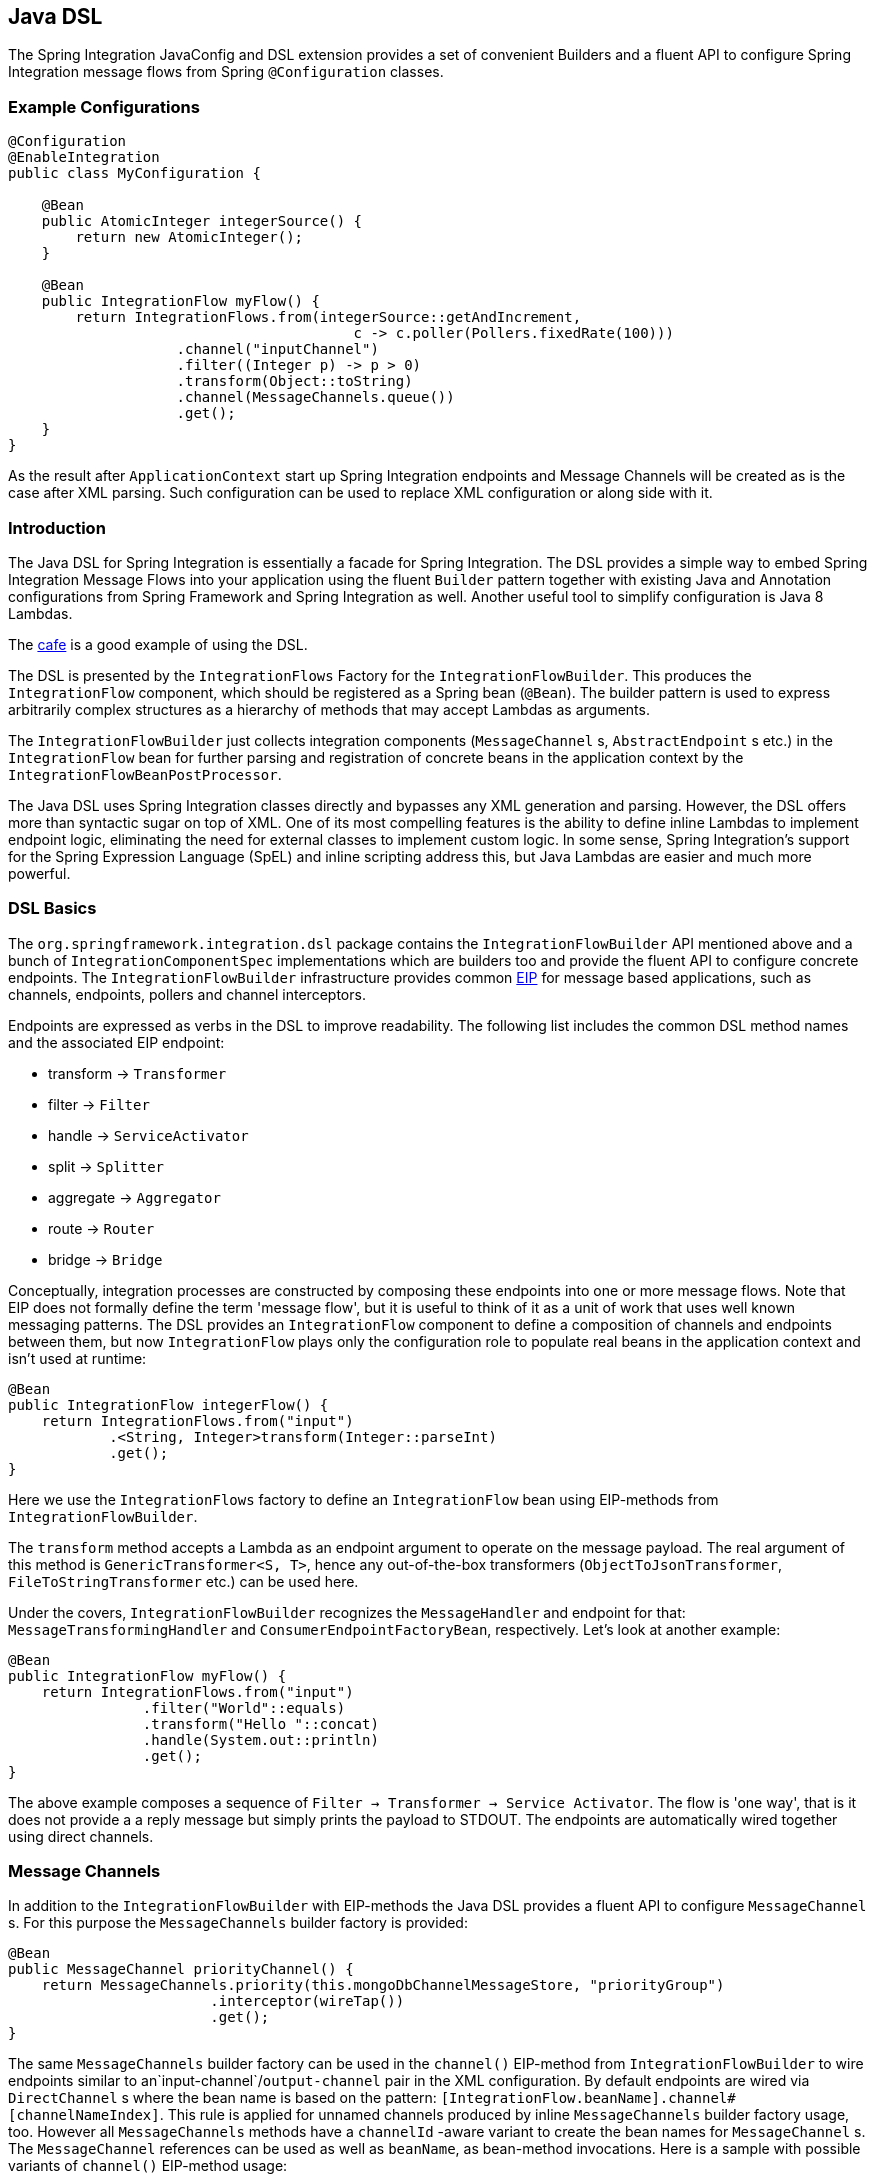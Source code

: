 [[java-dsl]]
== Java DSL

The Spring Integration JavaConfig and DSL extension provides a set of convenient Builders and a fluent API to configure Spring Integration message flows from Spring `@Configuration` classes.

[[java-dsl-example]]
=== Example Configurations

[source,java]
----
@Configuration
@EnableIntegration
public class MyConfiguration {

    @Bean
    public AtomicInteger integerSource() {
        return new AtomicInteger();
    }

    @Bean
    public IntegrationFlow myFlow() {
        return IntegrationFlows.from(integerSource::getAndIncrement,
                                         c -> c.poller(Pollers.fixedRate(100)))
                    .channel("inputChannel")
                    .filter((Integer p) -> p > 0)
                    .transform(Object::toString)
                    .channel(MessageChannels.queue())
                    .get();
    }
}
----

As the result after `ApplicationContext` start up Spring Integration endpoints and Message Channels will be created as is the case after XML parsing.
Such configuration can be used to replace XML configuration or along side with it.

[[java-dsl-introduction]]
=== Introduction

The Java DSL for Spring Integration is essentially a facade for Spring Integration.
The DSL provides a simple way to embed Spring Integration Message Flows into your application using the fluent `Builder` pattern together with existing Java and Annotation configurations from Spring Framework and Spring Integration as well.
Another useful tool to simplify configuration is Java 8 Lambdas.

The https://github.com/spring-projects/spring-integration-samples/tree/master/dsl/cafe-dsl[cafe] is a good example of using the DSL.

The DSL is  presented by the `IntegrationFlows` Factory for the `IntegrationFlowBuilder`.
This produces the `IntegrationFlow` component, which should be registered as a Spring bean (`@Bean`).
The builder pattern is used to express arbitrarily complex structures as a hierarchy of methods that may accept Lambdas as arguments.

The `IntegrationFlowBuilder` just collects integration components (`MessageChannel` s, `AbstractEndpoint` s etc.) in the `IntegrationFlow` bean for further parsing and registration of concrete beans in the application context by the `IntegrationFlowBeanPostProcessor`.

The Java DSL uses Spring Integration classes directly and bypasses any XML generation and parsing.
However, the DSL offers more than syntactic sugar on top of XML.
One of its most compelling features is the ability to define inline Lambdas to implement endpoint logic, eliminating the need for external classes to implement custom logic.
In some sense, Spring Integration's support for the Spring Expression Language (SpEL) and inline scripting address this, but Java Lambdas are easier and much more powerful.

[[java-dsl-basics]]
=== DSL Basics

The `org.springframework.integration.dsl` package contains the `IntegrationFlowBuilder` API mentioned above and a bunch of `IntegrationComponentSpec` implementations which are builders too and provide the fluent API to configure concrete endpoints.
The `IntegrationFlowBuilder` infrastructure provides common http://www.eaipatterns.com[EIP] for message based applications, such as channels, endpoints, pollers and channel interceptors.

Endpoints are expressed as verbs in the DSL to improve readability.
The following list includes the common DSL method names and the associated EIP endpoint:

* transform -> `Transformer`
* filter -> `Filter`
* handle -> `ServiceActivator`
* split -> `Splitter`
* aggregate -> `Aggregator`
* route -> `Router`
* bridge -> `Bridge`

Conceptually, integration processes are constructed by composing these endpoints into one or more message flows.
Note that EIP does not formally define the term 'message flow', but it is useful to think of it as a unit of work that uses well known messaging patterns.
The DSL provides an `IntegrationFlow` component to define a composition of channels and endpoints between them, but now `IntegrationFlow` plays only the configuration role to populate real beans in the application context and isn't used at runtime:

[source,java]
----
@Bean
public IntegrationFlow integerFlow() {
    return IntegrationFlows.from("input")
            .<String, Integer>transform(Integer::parseInt)
            .get();
}
----

Here we use the `IntegrationFlows` factory to define an `IntegrationFlow` bean using EIP-methods from `IntegrationFlowBuilder`.

The `transform` method accepts a Lambda as an endpoint argument to operate on the message payload.
The real argument of this method is `GenericTransformer<S, T>`, hence any out-of-the-box transformers  (`ObjectToJsonTransformer`, `FileToStringTransformer` etc.) can be used here.

Under the covers, `IntegrationFlowBuilder` recognizes the `MessageHandler` and endpoint for that: `MessageTransformingHandler` and `ConsumerEndpointFactoryBean`, respectively.
Let's look at another example:

[source,java]
----
@Bean
public IntegrationFlow myFlow() {
    return IntegrationFlows.from("input")
                .filter("World"::equals)
                .transform("Hello "::concat)
                .handle(System.out::println)
                .get();
}
----

The above example composes a sequence of `Filter -> Transformer -> Service Activator`.
The flow is 'one way', that is it does not provide a a reply message but simply prints the payload to STDOUT.
The endpoints are automatically wired together using direct channels.

[[java-dsl-channels]]
=== Message Channels

In addition to the `IntegrationFlowBuilder` with EIP-methods the Java DSL provides a fluent API to configure `MessageChannel` s.
For this purpose the `MessageChannels` builder factory is provided:

[source,java]
----
@Bean
public MessageChannel priorityChannel() {
    return MessageChannels.priority(this.mongoDbChannelMessageStore, "priorityGroup")
                        .interceptor(wireTap())
                        .get();
}
----

The same `MessageChannels` builder factory can be used in the `channel()` EIP-method from `IntegrationFlowBuilder` to wire endpoints similar to an`input-channel`/`output-channel` pair in the XML configuration.
By default endpoints are wired via `DirectChannel` s where the bean name is based on the pattern: `[IntegrationFlow.beanName].channel#[channelNameIndex]`.
This rule is applied for unnamed channels produced by inline `MessageChannels` builder factory usage, too.
However all `MessageChannels` methods have a `channelId` -aware variant to create the bean names for `MessageChannel` s.
The `MessageChannel` references can be used as well as `beanName`, as bean-method invocations.
Here is a sample with possible variants of `channel()` EIP-method usage:

[source,java]
----
@Bean
public MessageChannel queueChannel() {
    return MessageChannels.queue().get();
}

@Bean
public MessageChannel publishSubscribe() {
    return MessageChannels.publishSubscribe().get();
}

@Bean
public IntegrationFlow channelFlow() {
    return IntegrationFlows.from("input")
                .fixedSubscriberChannel()
                .channel("queueChannel")
                .channel(publishSubscribe())
                .channel(MessageChannels.executor("executorChannel", this.taskExecutor))
                .channel("output")
                .get();
}
----

* `from("input")` means: 'find and use the `MessageChannel` with the "input" id, or create one';
* `fixedSubscriberChannel()` produces an instance of `FixedSubscriberChannel` and registers it with name `channelFlow.channel#0`;
* `channel("queueChannel")` works the same way but, of course, uses an existing "queueChannel" bean;
* `channel(publishSubscribe())` - the bean-method reference;
* `channel(MessageChannels.executor("executorChannel", this.taskExecutor))` the `IntegrationFlowBuilder` unwraps `IntegrationComponentSpec` to the `ExecutorChannel` and registers it as "executorChannel";
* `channel("output")` - registers the `DirectChannel` bean with "output" name as long as there are no beans with this name.

Note: the `IntegrationFlow` definition shown above is valid and all of its channels are applied to  endpoints with `BridgeHandler` s.

IMPORTANT: Be careful to use the same inline channel definition via `MessageChannels` factory from different `IntegrationFlow` s.
Even if the DSL parsers register non-existing objects as beans, it can't determine the same object (`MessageChannel`) from different `IntegrationFlow` containers.
This is wrong:

[source,java]
----
@Bean
public IntegrationFlow startFlow() {
    return IntegrationFlows.from("input")
                .transform(...)
                .channel(MessageChannels.queue("queueChannel"))
                .get();
}

@Bean
public IntegrationFlow endFlow() {
    return IntegrationFlows.from(MessageChannels.queue("queueChannel"))
                .handle(...)
                .get();
}
----

You end up with:

```
Caused by: java.lang.IllegalStateException:
Could not register object [queueChannel] under bean name 'queueChannel':
     there is already object [queueChannel] bound
	    at o.s.b.f.s.DefaultSingletonBeanRegistry.registerSingleton(DefaultSingletonBeanRegistry.java:129)
```

To make it working there is just need to declare `@Bean` for that channel and use its bean-method from different `IntegrationFlow` s.

[[java-dsl-pollers]]
=== Pollers

A similar fluent API is provided to configure `PollerMetadata` for `AbstractPollingEndpoint` implementations.
The `Pollers` builder factory can be used to configure common bean definitions or those created from `IntegrationFlowBuilder` EIP-methods:

[source,java]
----
@Bean(name = PollerMetadata.DEFAULT_POLLER)
public PollerMetadata poller() {
    return Pollers.fixedRate(500).get();
}
----

See `Pollers` and `PollerSpec` Java Docs for more information.

[[java-dsl-endpoints]]
=== DSL and Endpoint Configuration

All `IntegrationFlowBuilder` EIP-methods have a variant to apply the Lambda parameter to provide options for `AbstractEndpoint` s: `SmartLifecycle`, `PollerMetadata`, `request-handler-advice-chain` etc.
Each of them has generic arguments, so it allows you to simply configure an endpoint and even its `MessageHandler` in the context:

[source,java]
----
@Bean
public IntegrationFlow flow2() {
    return IntegrationFlows.from(this.inputChannel)
                .transform(new PayloadSerializingTransformer(),
                       c -> c.autoStartup(false).id("payloadSerializingTransformer"))
                .transform((Integer p) -> p * 2, c -> c.advice(this.expressionAdvice()))
                .get();
}
----

In addition the `EndpointSpec` provides an `id()` method to allow you to register an endpoint bean with a  given bean name, rather than a generated one.

[[java-dsl-transformers]]
=== Transformers

The DSL API provides a convenient, fluent `Transformers` factory to be used as inline target object definition within `.transform()` EIP-method:

[source,java]
----
@Bean
public IntegrationFlow transformFlow() {
    return IntegrationFlows.from("input")
            .transform(Transformers.fromJson(MyPojo.class))
            .transform(Transformers.serializer())
            .get();
}
----

It avoids inconvenient coding using setters and makes the flow definition more straightforward.
Note, that `Transformers` can be use to declare target `Transformer` s as `@Bean` s and, again, use them from `IntegrationFlow` definition as bean-methods.
Nevertheless, the DSL parser takes care about bean declarations for inline objects, if they aren't defined as beans yet.

See `Transformers` Java Docs for more information and supported factory methods.

[[java-dsl-inbound-adapters]]
=== Inbound Channel Adapters

Typically message flows start from some Inbound Channel Adapter (e.g. `<int-jdbc:inbound-channel-adapter>`).
The adapter is configured with `<poller>` and it asks a `MessageSource<?>` for producing messages periodically.
Java DSL allows to start `IntegrationFlow` from a `MessageSource<?>`, too.
For this purpose `IntegrationFlows` builder factory provides overloaded `IntegrationFlows.from(MessageSource<?> messageSource)` method.
The `MessageSource<?>` may be configured as a bean and provided as argument for that method.
The second parameter of `IntegrationFlows.from()` is a `Consumer<SourcePollingChannelAdapterSpec>` Lambda and allows to provide options for the `SourcePollingChannelAdapter`, e.g. `PollerMetadata` or `SmartLifecycle`:

[source,java]
----
@Bean
public MessageSource<Object> jdbcMessageSource() {
    return new JdbcPollingChannelAdapter(this.dataSource, "SELECT * FROM foo");
}

@Bean
public IntegrationFlow pollingFlow() {
    return IntegrationFlows.from(jdbcMessageSource(),
                c -> c.poller(Pollers.fixedRate(100).maxMessagesPerPoll(1)))
            .transform(Transformers.toJson())
            .channel("furtherProcessChannel")
            .get();
}
----

There is also an `IntegrationFlows.from()` variant based on the `java.util.function.Supplier` if there is no requirements to build `Message` objects directly.
The result of the `Supplier.get()` is wrapped to the `Message` (if it isn't message already) by Framework automatically.

The next sections discuss selected endpoints which require further explanation.

[[java-dsl-routers]]
=== Message Routers

Spring Integration natively provides specialized router types including:

* `HeaderValueRouter`
* `PayloadTypeRouter`
* `ExceptionTypeRouter`
* `RecipientListRouter`
* `XPathRouter`

As with many other DSL `IntegrationFlowBuilder` EIP-methods the `route()` method can apply any out-of-the-box `AbstractMessageRouter` implementation, or for convenience a `String` as a SpEL expression, or a `ref`/`method` pair.
In addition `route()` can be configured with a Lambda - the inline method invocation case, and with a Lambda for a `Consumer<RouterSpec<MethodInvokingRouter>>`.
The fluent API also provides `AbstractMappingMessageRouter` options like `channelMapping(String key, String channelName)` pairs:

[source,java]
----
@Bean
public IntegrationFlow routeFlow() {
    return IntegrationFlows.from("routerInput")
            .<Integer, Boolean>route(p -> p % 2 == 0,
                    m -> m.suffix("Channel")
                            .channelMapping("true", "even")
                            .channelMapping("false", "odd")
            )
            .get();
}
----

A simple expression-based router:

[source,java]
----
@Bean
public IntegrationFlow routeFlow() {
    return IntegrationFlows.from("routerInput")
            .route("headers['destChannel']")
            .get();
}
----

The `routeToRecipients()` method takes a `Consumer<RecipientListRouterSpec>`:

[source,java]
----
@Bean
public IntegrationFlow recipientListFlow() {
    return IntegrationFlows.from("recipientListInput")
            .<String, String>transform(p -> p.replaceFirst("Payload", ""))
                        .routeToRecipients(r -> r
                .recipient("foo-channel", "'foo' == payload")
                .recipient("bar-channel", m ->
                    m.getHeaders().containsKey("recipient")
                        && (boolean) m.getHeaders().get("recipient"))
                .recipientFlow("'foo' == payload or 'bar' == payload or 'baz' == payload",
                    f -> f.<String, String>transform(String::toUpperCase)
                        .channel(c -> c.queue("recipientListSubFlow1Result")))
                .recipientFlow((String p) -> p.startsWith("baz"),
                    f -> f.transform("Hello "::concat)
                        .channel(c -> c.queue("recipientListSubFlow2Result")))
                .recipientFlow(new FunctionExpression<Message<?>>(m ->
                                             "bax".equals(m.getPayload())),
                    f -> f.channel(c -> c.queue("recipientListSubFlow3Result")))
                .defaultOutputToParentFlow())
            .get();
}
----

The `.defaultOutputToParentFlow()` of the `.routeToRecipients()` allows to make the router's `defaultOutput` as a gateway to continue a process for the unmatched messages in the main flow.

[[java-dsl-splitters]]
=== Splitters

A splitter is created using the `split()` EIP-method.
By default, if the payload is a `Iterable`, `Iterator`, `Array`, `Stream` or Reactive `Publisher`, this will output each item as an individual message.
This takes a Lambda, SpEL expression, any `AbstractMessageSplitter` implementation, or can be used without parameters to provide the `DefaultMessageSplitter`.
For example:

[source,java]
----
@Bean
public IntegrationFlow splitFlow() {
    return IntegrationFlows.from("splitInput")
              .split(s ->
                      s.applySequence(false).get().getT2().setDelimiters(","))
              .channel(MessageChannels.executor(this.taskExecutor()))
              .get();
}
----

This creates a splitter that splits a message containing a comma delimited String.
Note: the `getT2()` method comes from `Tuple` `Collection` which is the result of `EndpointSpec.get()` and represents a pair of `ConsumerEndpointFactoryBean` and `DefaultMessageSplitter` for the example above.

[[java-dsl-aggregators]]
=== Aggregators and Resequencers

An `Aggregator` is conceptually the converse of a `Splitter`.
It aggregates a sequence of individual messages into a single message and is necessarily more complex.
By default, an aggregator will return a message containing a collection of payloads from incoming messages.
The same rules are applied for the `Resequencer`:

[source,java]
----
@Bean
public IntegrationFlow splitAggregateFlow() {
    return IntegrationFlows.from("splitAggregateInput")
            .split()
            .channel(MessageChannels.executor(this.taskExecutor()))
            .resequence()
            .aggregate()
            .get();
}
----

The above is a canonical example of splitter/aggregator pattern.
The `split()` method splits the list into individual messages and sends them to the `ExecutorChannel`.
The `resequence()` method reorders messages by sequence details from message headers.
The `aggregate()` method just collects those messages to the result list.

However, you may change the default behavior by specifying a release strategy and correlation strategy, among other things.
Consider the following:

[source,java]
----
.aggregate(a ->
        a.correlationStrategy(m -> m.getHeaders().get("myCorrelationKey"))
            .releaseStrategy(g -> g.size() > 10)
            .messageStore(messageStore()))
----

The similar Lambda configurations are provided for the `resequence()` EIP-method.

[[java-dsl-handle]]
=== ServiceActivators (.handle())

The `.handle()` EIP-method's goal is to invoke any `MessageHandler` implementation or any method on some POJO.
Another option to define "activity" via Lambda expression.
Hence a generic `GenericHandler<P>` functional interface has been introduced.
Its `handle` method requires two arguments - `P payload` and `Map<String, Object> headers`.
Having that we can define a flow like this:

[source,java]
----
@Bean
public IntegrationFlow myFlow() {
    return IntegrationFlows.from("flow3Input")
        .<Integer>handle((p, h) -> p * 2)
        .get();
}
----

However one main goal of Spring Integration an achieving of `loose coupling` via runtime type conversion from message payload to target arguments of message handler.
Since Java doesn't support generic type resolution for Lambda classes, we introduced a workaround with additional `payloadType` argument for the most EIP-methods and `LambdaMessageProcessor`, which delegates the hard conversion work to the Spring's `ConversionService` using provided `type` and requested message to target method arguments.
The `IntegrationFlow` might look like this:

[source,java]
----
@Bean
public IntegrationFlow integerFlow() {
    return IntegrationFlows.from("input")
            .<byte[], String>transform(p - > new String(p, "UTF-8"))
            .handle(Integer.class, (p, h) -> p * 2)
            .get();
}
----

Of course we register some custom `BytesToIntegerConverter` within `ConversionService` and get rid of that additional `.transform()`.

[[java-dsl-log]]
=== Operator log()

For convenience to log the message journey throw the Spring Integration flow (`<logging-channel-adapter>`), a `log()` operator is presented.
Underneath it is represented by the `WireTap` `ChannelInterceptor` and `LoggingHandler` as subscriber.
It is responsible to log message incoming into the next endpoint:

[source,java]
----
.filter(...)
.log(LoggingHandler.Level.ERROR, "test.category", m -> m.getHeaders().getId())
.route(...)
----

In this example an `id` header will be logged with `ERROR` level onto "test.category" only for messages passed the filter and before routing.

[[java-dsl-wiretap]]
=== MessageChannelSpec.wireTap()

A `.wireTap()` fluent API exists for `MessageChannelSpec` builders.
A target configuration gains much more from Java DSL usage:

[source,java]
----
@Bean
public QueueChannelSpec myChannel() {
    return MessageChannels.queue()
            .wireTap("loggingFlow.input");
}

@Bean
public IntegrationFlow loggingFlow() {
    return f -> f.log();
}
----

[[java-dsl-flows]]
=== Working With Message Flows

As we have seen, `IntegrationFlowBuilder` provides a top level API to produce Integration components wired to message flows.
This is convenient if your integration may be accomplished with a single flow (which is often the case).
Alternately `IntegrationFlow` s can be joined via `MessageChannel` s.

By default, the *MessageFlow* behaves as a *Chain* in Spring Integration parlance.
That is, the endpoints are automatically wired implicitly via `DirectChannel` s.
The message flow is not actually constructed as a chain, affording much more flexibility.
For example, you may send a message to any component within the flow, if you know its `inputChannel` name, i.e., explicitly define it.
You may also reference externally defined channels within a flow to allow the use of channel adapters to enable remote transport protocols, file I/O, and the like, instead of direct channels.
As such, the DSL does not support the Spring Integration *chain* element since it doesn't add much value.

Since the Spring Integration Java DSL produces the same bean definition model as any other configuration options and is based on the existing Spring Framework `@Configuration` infrastructure, it can be used together with Integration XML definitions and wired with Spring Integration Messaging Annotations configuration.

Another alternative to define *direct* `IntegrationFlow` s is based on a fact that `IntegrationFlow` can be declared as **Lambda** too:

[source,java]
----
@Bean
public IntegrationFlow lambdaFlow() {
    return f -> f.filter("World"::equals)
                   .transform("Hello "::concat)
                   .handle(System.out::println);
}
----

The result of this definition is the same bunch of Integration components wired with implicit direct channel.
Only limitation is here, that this flow is started with named direct channel - `lambdaFlow.input`.
And Lambda flow can't start from `MessageSource` or `MessageProducer`.

[[java-dsl-function-expression]]
=== FunctionExpression

The `FunctionExpression` (an implementation of SpEL `Expression`) has been introduced to get a gain of Java and Lambda usage for the method and its `generics` context.
The `Function<T, R>` option is provided for the DSL components alongside with `expression` option, when there is the implicit `Strategy` variant from Core Spring Integration.
The usage may look like:

[source,java]
----
.enrich(e -> e.requestChannel("enrichChannel")
            .requestPayload(Message::getPayload)
            .propertyFunction("date", m -> new Date()))
----

The `FunctionExpression` also supports runtime type conversion as it is done in the standard `SpelExpression`.

[[java-dsl-subflows]]
=== Sub Flows support

Some of `if...else` and `publish-subscribe` components provide the support to specify their logic or mapping using **Sub Flows**.
The simplest sample is `.publishSubscribeChannel()`:

[source,java]
----
@Bean
public IntegrationFlow subscribersFlow() {
    return flow -> flow
            .publishSubscribeChannel(Executors.newCachedThreadPool(), s -> s
                    .subscribe(f -> f
                            .<Integer>handle((p, h) -> p / 2)
                            .channel(c -> c.queue("subscriber1Results")))
                    .subscribe(f -> f
                            .<Integer>handle((p, h) -> p * 2)
                            .channel(c -> c.queue("subscriber2Results"))))
            .<Integer>handle((p, h) -> p * 3)
            .channel(c -> c.queue("subscriber3Results"));
}
----

Of course the same result we can achieve with separate `IntegrationFlow` `@Bean` definitions, but we hope you'll find the subflow style of logic composition useful.

Similar `publish-subscribe` subflow composition provides `.routeToRecipients()`.

Another sample is `.discardFlow()` on the `.filter()` instead of `.discardChannel()`.

The `.route()` deserves special attention.
As a sample:

[source,java]
----
@Bean
public IntegrationFlow routeFlow() {
    return f -> f
            .<Integer, Boolean>route(p -> p % 2 == 0,
                    m -> m.channelMapping("true", "evenChannel")
                            .subFlowMapping("false", sf ->
                                    sf.<Integer>handle((p, h) -> p * 3)))
            .transform(Object::toString)
            .channel(c -> c.queue("oddChannel"));
}
----

The `.channelMapping()` continues to work as in regular `Router` mapping, but the `.subFlowMapping()` tied that subflow with main flow.
In other words, any router's subflow returns to the main flow after `.route()`.

Of course, subflows can be nested with any depth, but we don't recommend to do that because, in fact, even in the router case, adding complex subflows within a flow would quickly begin to look like a plate of spaghetti and difficult for a human to parse.

[[java-dsl-protocol-adapters]]
=== Using Protocol Adapters

All of the examples so far illustrate how the DSL supports a messaging architecture using the Spring Integration programming model, but we haven't done any real integration yet.
This requires access to remote resources via http, jms, amqp, tcp, jdbc, ftp, smtp, and the like, or access to the local file system.
Spring Integration supports all of these and more.
Ideally, the DSL should offer first class support for all of them but it is a daunting task to implement all of these and keep up as new adapters are added to Spring Integration.
So the expectation is that the DSL will continually be catching up with Spring Integration.

Anyway we are providing the hi-level API to define protocol-specific seamlessly.
This is achieved with **Factory** and **Builder** patterns and, of course, with Lambdas.
The factory classes can be considered "Namespace Factories", because they play the same role as XML namespace for components from the concrete protocol-specific Spring Integration modules.
Currently, Spring Integration Java DSL supports `Amqp`, `Feed`, `Jms`, `Files`, `(S)Ftp`, `Http`, `JPA`, `MongoDb`,  `TCP/UDP`, `Mail`, `WebFlux` and `Scripts` namespace factories:

[source,java]
----
@Bean
public IntegrationFlow amqpFlow() {
    return IntegrationFlows.from(Amqp.inboundGateway(this.rabbitConnectionFactory, queue()))
            .transform("hello "::concat)
            .transform(String.class, String::toUpperCase)
            .get();
}

@Bean
public IntegrationFlow jmsOutboundGatewayFlow() {
    return IntegrationFlows.from("jmsOutboundGatewayChannel")
            .handle(Jms.outboundGateway(this.jmsConnectionFactory)
                        .replyContainer(c ->
                                    c.concurrentConsumers(3)
                                            .sessionTransacted(true))
                        .requestDestination("jmsPipelineTest"))
            .get();
}

@Bean
public IntegrationFlow sendMailFlow() {
    return IntegrationFlows.from("sendMailChannel")
            .handle(Mail.outboundAdapter("localhost")
                            .port(smtpPort)
                            .credentials("user", "pw")
                            .protocol("smtp")
                            .javaMailProperties(p -> p.put("mail.debug", "true")),
                    e -> e.id("sendMailEndpoint"))
            .get();
}
----

We show here the usage of namespace factories as inline adapters declarations, however they can be used from `@Bean` definitions to make the `IntegrationFlow` method-chain more readable.

We are soliciting community feedback on these namespace factories before we spend effort on others; we'd also appreciate some prioritization for which adapters/gateways we should support next.

See more Java DSL samples in the protocol-specific chapter throughout this reference manual.

All other protocol channel adapters may be configured as generic beans and wired to the `IntegrationFlow`:

[source,java]
----
@Bean
public QueueChannelSpec wrongMessagesChannel() {
    return MessageChannels
            .queue()
            .wireTap("wrongMessagesWireTapChannel");
}

@Bean
public IntegrationFlow xpathFlow(MessageChannel wrongMessagesChannel) {
    return IntegrationFlows.from("inputChannel")
            .filter(new StringValueTestXPathMessageSelector("namespace-uri(/*)", "my:namespace"),
                    e -> e.discardChannel(wrongMessagesChannel))
            .log(LoggingHandler.Level.ERROR, "test.category", m -> m.getHeaders().getId())
            .route(xpathRouter(wrongMessagesChannel))
            .get();
}

@Bean
public AbstractMappingMessageRouter xpathRouter(MessageChannel wrongMessagesChannel) {
    XPathRouter router = new XPathRouter("local-name(/*)");
    router.setEvaluateAsString(true);
    router.setResolutionRequired(false);
    router.setDefaultOutputChannel(wrongMessagesChannel);
    router.setChannelMapping("Tags", "splittingChannel");
    router.setChannelMapping("Tag", "receivedChannel");
    return router;
}
----

[[java-dsl-flow-adapter]]
=== IntegrationFlowAdapter

The `IntegrationFlow` as an interface can be implemented directly and specified as component for scanning:

[source,java]
----
@Component
public class MyFlow implements IntegrationFlow {

    @Override
    public void configure(IntegrationFlowDefinition<?> f) {
        f.<String, String>transform(String::toUpperCase);
    }

}
----

And yes, it is picked up by the `IntegrationFlowBeanPostProcessor` and correctly parsed and registered in the application context.

For convenience and loosely coupled architecture the `IntegrationFlowAdapter` base class implementation is provided.
It requires a `buildFlow()` method implementation to produce an `IntegrationFlowDefinition` using one of `from()` support methods:

[source,java]
----
@Component
public class MyFlowAdapter extends IntegrationFlowAdapter {

    private final AtomicBoolean invoked = new tomicBoolean();

    public Date nextExecutionTime(TriggerContext triggerContext) {
          return this.invoked.getAndSet(true) ? null : new Date();
    }

    @Override
    protected IntegrationFlowDefinition<?> buildFlow() {
        return from(this, "messageSource",
                      e -> e.poller(p -> p.trigger(this::nextExecutionTime)))
                 .split(this)
  	   .transform(this)
  	   .aggregate(a -> a.processor(this, null), null)
  	   .enrichHeaders(Collections.singletonMap("foo", "FOO"))
  	   .filter(this)
  	   .handle(this)
  	   .channel(c -> c.queue("myFlowAdapterOutput"));
    }

    public String messageSource() {
         return "B,A,R";
    }

    @Splitter
    public String[] split(String payload) {
         return StringUtils.commaDelimitedListToStringArray(payload);
    }

    @Transformer
    public String transform(String payload) {
         return payload.toLowerCase();
    }

    @Aggregator
    public String aggregate(List<String> payloads) {
           return payloads.stream().collect(Collectors.joining());
    }

    @Filter
    public boolean filter(@Header Optional<String> foo) {
            return foo.isPresent();
    }

    @ServiceActivator
    public String handle(String payload, @Header String foo) {
           return payload + ":" + foo;
    }

}
----

[[java-dsl-runtime-flows]]
=== Dynamic and runtime Integration Flows

The `IntegrationFlow` s and therefore all its dependant components can be registered at runtime.
This was done previously by the `BeanFactory.registerSingleton()` hook and now via newly introduced in the Spring Framework `5.0` programmatic `BeanDefinition` registration with the `instanceSupplier` hook:

[source,java]
----
BeanDefinition beanDefinition =
         BeanDefinitionBuilder.genericBeanDefinition((Class<Object>) bean.getClass(), () -> bean)
               .getRawBeanDefinition();

((BeanDefinitionRegistry) this.beanFactory).registerBeanDefinition(beanName, beanDefinition);
----

and all the necessary bean initialization and lifecycle is done automatically as it is with the standard context configuration bean definitions.

To simplify the development experience Spring Integration introduced `IntegrationFlowContext` to register and manage `IntegrationFlow` instances at runtime:

[source,java]
----
@Autowired
private AbstractServerConnectionFactory server1;

@Autowired
private IntegrationFlowContext flowContext;

...

@Test
public void testTcpGateways() {
    TestingUtilities.waitListening(this.server1, null);

    IntegrationFlow flow = f -> f
            .handle(Tcp.outboundGateway(Tcp.netClient("localhost", this.server1.getPort())
                    .serializer(TcpCodecs.crlf())
                    .deserializer(TcpCodecs.lengthHeader1())
                    .id("client1"))
                .remoteTimeout(m -> 5000))
            .transform(Transformers.objectToString());

    IntegrationFlowRegistration theFlow = this.flowContext.registration(flow).register();
    assertThat(theFlow.getMessagingTemplate().convertSendAndReceive("foo", String.class), equalTo("FOO"));
}
----

This is useful when we have multi configuration options and have to create several instances of similar flows.
So, we can iterate our options and create and register `IntegrationFlow` s within loop.
Another variant when our source of data isn't Spring-based and we must create it on the fly.
Such a sample is Reactive Streams event source:

[source,java]
----
Flux<Message<?>> messageFlux =
    Flux.just("1,2,3,4")
        .map(v -> v.split(","))
        .flatMapIterable(Arrays::asList)
        .map(Integer::parseInt)
        .map(GenericMessage<Integer>::new);

QueueChannel resultChannel = new QueueChannel();

IntegrationFlow integrationFlow =
    IntegrationFlows.from(messageFlux)
        .<Integer, Integer>transform(p -> p * 2)
        .channel(resultChannel)
        .get();

this.integrationFlowContext.registration(integrationFlow)
            .register();
----

The `IntegrationFlowRegistrationBuilder` (as a result of the `IntegrationFlowContext.registration()`) can be used to specify a bean name for the `IntegrationFlow` to register, to control its `autoStartup` and also for additional, non Integration beans registration.
Usually those additional beans are connection factories (AMQP, JMS, (S)FTP, TCP/UDP etc.), serializers/deserializers or any other required support components.

Such a dynamically registered `IntegrationFlow` and all its dependant beans can be removed afterwards using `IntegrationFlowRegistration.destroy()` callback.
See `IntegrationFlowContext` JavaDocs for more information.

[[java-dsl-gateway]]
=== IntegrationFlow as Gateway

The `IntegrationFlow` can start from the service interface providing `GatewayProxyFactoryBean` component:

[source,java]
----
public interface ControlBusGateway {

    void send(String command);
}

...

@Bean
public IntegrationFlow controlBusFlow() {
    return IntegrationFlows.from(ControlBusGateway.class)
            .controlBus()
            .get();
}
----

All the proxy for interface methods are supplied with the channel to send messages to the next integration component in the `IntegrationFlow`.
The service interface can be marked with the `@MessagingGateway` as well as methods with the `@Gateway` annotations.
Nevertheless the `requestChannel` is ignored and overridden with that internal channel for the next component in the `IntegrationFlow`.
Otherwise such a configuration via `IntegrationFlow` won't make sense.

By default a `GatewayProxyFactoryBean` gets a conventional bean name like `[FLOW_BEAN_NAME.gateway]`.
That id can be changed via `@MessagingGateway.name()` attribute or the overloaded `from(Class<?> serviceInterface, String beanName)` factory method.

With the Java 8 on board we even can create such an Integration Gateway with the `java.util.function` interfaces:

[source,java]
----
@Bean
public IntegrationFlow errorRecovererFlow() {
    return IntegrationFlows.from(Function.class, "errorRecovererFunction")
            .handle((GenericHandler<?>) (p, h) -> {
                throw new RuntimeException("intentional");
            }, e -> e.advice(retryAdvice()))
            .get();
}
----

That can be used lately as:

[source,java]
----
@Autowired
@Qualifier("errorRecovererFunction")
private Function<String, String> errorRecovererFlowGateway;
----

